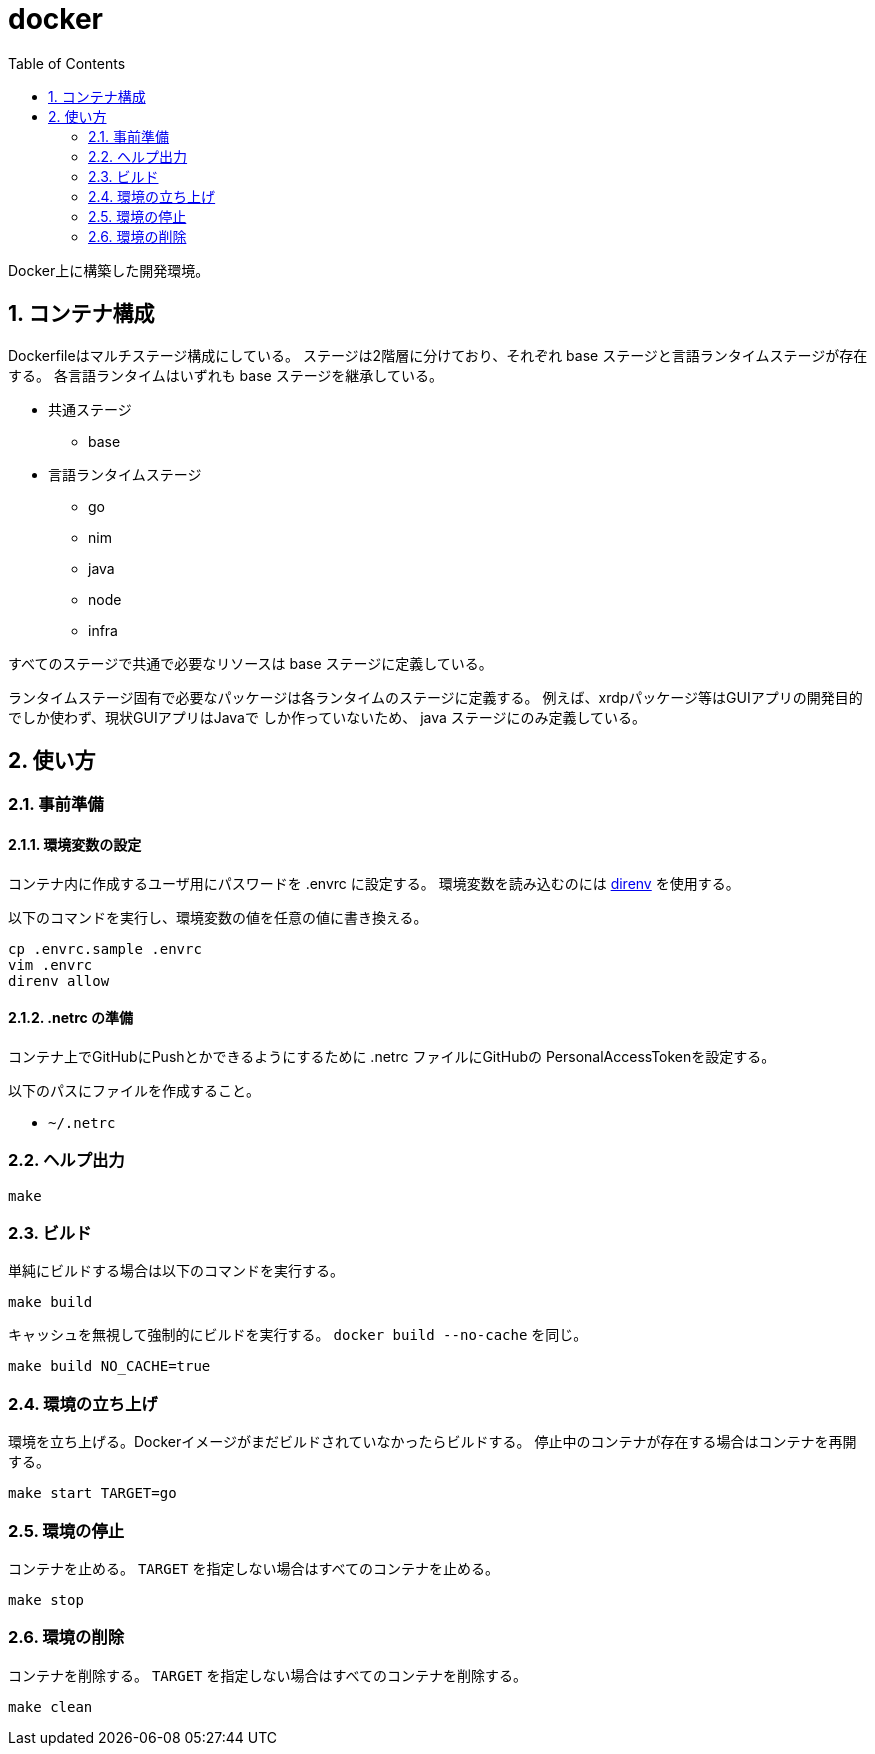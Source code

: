 = docker
:toc: left
:sectnums:

Docker上に構築した開発環境。

== コンテナ構成

Dockerfileはマルチステージ構成にしている。
ステージは2階層に分けており、それぞれ base ステージと言語ランタイムステージが存在する。
各言語ランタイムはいずれも base ステージを継承している。

* 共通ステージ
** base
* 言語ランタイムステージ
** go
** nim
** java
** node
** infra

すべてのステージで共通で必要なリソースは base ステージに定義している。

ランタイムステージ固有で必要なパッケージは各ランタイムのステージに定義する。
例えば、xrdpパッケージ等はGUIアプリの開発目的でしか使わず、現状GUIアプリはJavaで
しか作っていないため、 java ステージにのみ定義している。

== 使い方

=== 事前準備

==== 環境変数の設定

コンテナ内に作成するユーザ用にパスワードを .envrc に設定する。
環境変数を読み込むのには https://github.com/direnv/direnv[direnv] を使用する。

以下のコマンドを実行し、環境変数の値を任意の値に書き換える。

[source,bash]
----
cp .envrc.sample .envrc
vim .envrc
direnv allow
----

==== .netrc の準備

コンテナ上でGitHubにPushとかできるようにするために .netrc ファイルにGitHubの
PersonalAccessTokenを設定する。

以下のパスにファイルを作成すること。

* `~/.netrc`

=== ヘルプ出力

[source,bash]
----
make
----

=== ビルド

単純にビルドする場合は以下のコマンドを実行する。

[source,bash]
----
make build
----

キャッシュを無視して強制的にビルドを実行する。
`docker build --no-cache` を同じ。

[source,bash]
----
make build NO_CACHE=true
----

=== 環境の立ち上げ

環境を立ち上げる。Dockerイメージがまだビルドされていなかったらビルドする。
停止中のコンテナが存在する場合はコンテナを再開する。

[source,bash]
----
make start TARGET=go
----

=== 環境の停止

コンテナを止める。 `TARGET` を指定しない場合はすべてのコンテナを止める。

[source,bash]
----
make stop
----

=== 環境の削除

コンテナを削除する。 `TARGET` を指定しない場合はすべてのコンテナを削除する。

[source,bash]
----
make clean
----
